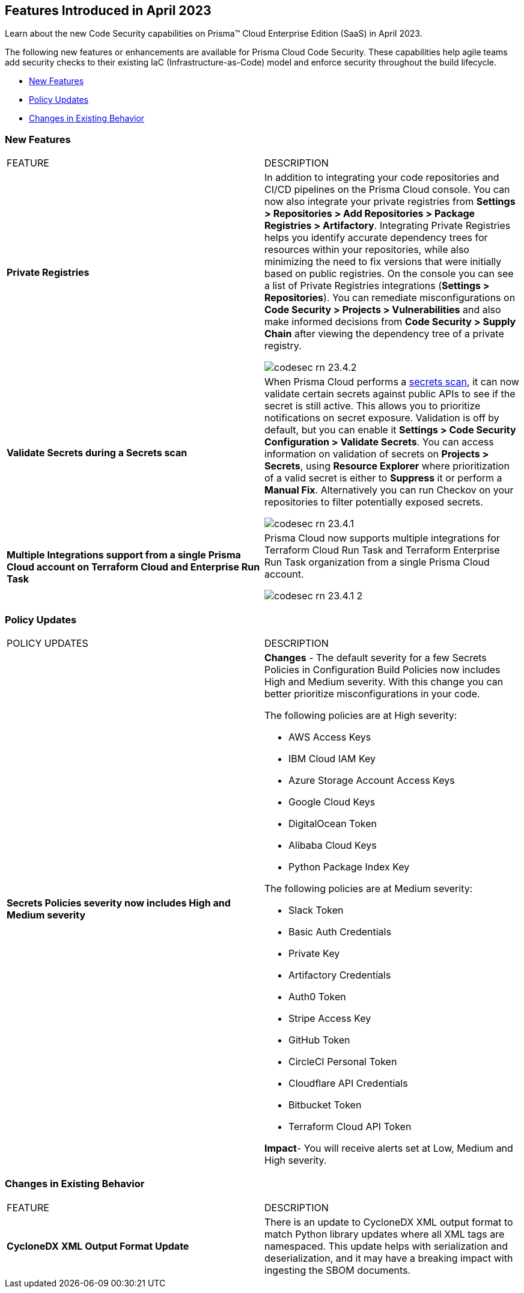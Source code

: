 == Features Introduced in April 2023

Learn about the new Code Security capabilities on Prisma™ Cloud Enterprise Edition (SaaS) in April 2023.

The following new features or enhancements are available for Prisma Cloud Code Security. These capabilities help agile teams add security checks to their existing IaC (Infrastructure-as-Code) model and enforce security throughout the build lifecycle.

* <<new-features>>
* <<policy-updates>>
* <<changes-in-existing-behavior>>


[#new-features]
=== New Features

[cols="50%a,50%a"]
|===
|FEATURE
|DESCRIPTION

|*Private Registries*
|In addition to integrating your code repositories and CI/CD pipelines on the Prisma Cloud console. You can now also integrate your private registries from *Settings > Repositories > Add Repositories > Package Registries > Artifactory*.
Integrating Private Registries helps you identify accurate dependency trees for resources within your repositories, while also minimizing the need to fix versions that were initially based on public registries.
On the console you can see a list of Private Registries integrations (*Settings > Repositories*). You can remediate misconfigurations on *Code Security > Projects > Vulnerabilities* and also make informed decisions from *Code Security > Supply Chain* after viewing the dependency tree of a private registry.

image::codesec-rn-23.4.2.png[scale=40]

|*Validate Secrets during a Secrets scan*
|When Prisma Cloud performs a https://docs.paloaltonetworks.com/prisma/prisma-cloud/prisma-cloud-admin-code-security/scan-monitor/secrets-scanning[secrets scan], it can now validate certain secrets against public APIs to see if the secret is still active. This allows you to prioritize notifications on secret exposure.
Validation is off by default, but you can enable it *Settings > Code Security Configuration > Validate Secrets*.
You can access information on validation of secrets on *Projects > Secrets*, using *Resource Explorer* where prioritization of a valid secret is either to *Suppress* it or perform a *Manual Fix*. Alternatively you can run Checkov on your repositories to filter potentially exposed secrets.

image::codesec-rn-23.4.1.png[scale=40]

|*Multiple Integrations support from a single Prisma Cloud account on Terraform Cloud and Enterprise Run Task*
|Prisma Cloud now supports multiple integrations for Terraform Cloud Run Task and Terraform Enterprise Run Task organization from a single Prisma Cloud account.

image::codesec-rn-23.4.1-2.png[scale=40]
|===

[#policy-updates]
=== Policy Updates

[cols="50%a,50%a"]
|===
|POLICY UPDATES
|DESCRIPTION

|*Secrets Policies severity now includes High and Medium severity*
|*Changes* - The default severity for a few Secrets Policies in Configuration Build Policies now includes High and Medium severity. With this change you can better prioritize misconfigurations in your code.

The following policies are at High severity:

* AWS Access Keys
* IBM Cloud IAM Key
* Azure Storage Account Access Keys
* Google Cloud Keys
* DigitalOcean Token
* Alibaba Cloud Keys
* Python Package Index Key

The following policies are at Medium severity:

* Slack Token
* Basic Auth Credentials
* Private Key
* Artifactory Credentials
* Auth0 Token
* Stripe Access Key
* GitHub Token
* CircleCI Personal Token
* Cloudflare API Credentials
* Bitbucket Token
* Terraform Cloud API Token

*Impact*- You will receive alerts set at Low, Medium and High severity.

|===


[#changes-in-existing-behavior]
=== Changes in Existing Behavior

[cols="50%a,50%a"]
|===
|FEATURE
|DESCRIPTION

|*CycloneDX XML Output Format Update*
|There is an update to CycloneDX XML output format to match Python library updates where all XML tags are namespaced. This update helps with serialization and deserialization, and it may have a breaking impact with ingesting the SBOM documents.

|===
